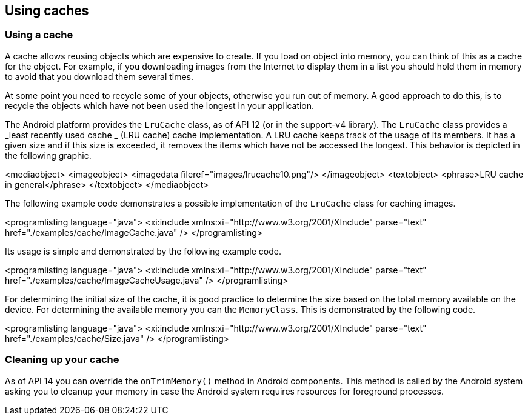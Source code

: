 == Using caches
=== Using a cache
		
A cache allows reusing objects which are expensive to create. If you load on object into memory, you can think
of this as a cache for the object.
For example, if you downloading images from
the
Internet
to
display
them in a
list
you
should hold them in memory to avoid
that you download them
several
times.
		
At some point you need to recycle some of your objects, otherwise you run out of memory. A good approach to do
this, is to recycle the objects which have not been used the longest in your application.
		
		
The Android platform provides the
`LruCache`
class, as of API 12 (or in the support-v4 library). The
`LruCache`
class provides a
_least recently used cache _
(LRU cache)
cache implementation.
A LRU cache
keeps track of the usage of its
members. It has a given size and if this
size is
exceeded, it removes
the
items
which have
not
be accessed the longest. This behavior is
depicted in the
following
graphic.
		
		
<mediaobject>
	<imageobject>
		<imagedata fileref="images/lrucache10.png"/>
	</imageobject>
	<textobject>
		<phrase>LRU cache in general</phrase>
	</textobject>
</mediaobject>
		
		
The following example code demonstrates a possible implementation of the `LruCache` class for caching images.
		
		
<programlisting language="java">
	<xi:include xmlns:xi="http://www.w3.org/2001/XInclude" parse="text" href="./examples/cache/ImageCache.java" />
</programlisting>
		
Its usage is simple and demonstrated by the following example code.
		
<programlisting language="java">
	<xi:include xmlns:xi="http://www.w3.org/2001/XInclude" parse="text" href="./examples/cache/ImageCacheUsage.java" />
</programlisting>
		

		
For determining the initial size of the cache, it is good practice to determine the size based on the total memory available on the device.
For determining the available memory you can the `MemoryClass`. 
This is demonstrated by the following code.
		
<programlisting language="java">
	<xi:include xmlns:xi="http://www.w3.org/2001/XInclude" parse="text" href="./examples/cache/Size.java" />
</programlisting>
		
	

=== Cleaning up your cache
		
As of API 14 you can override the `onTrimMemory()` method in Android components. 
This method is called by the Android system asking you to cleanup your memory in case the Android system requires resources for foreground processes.
		
	
